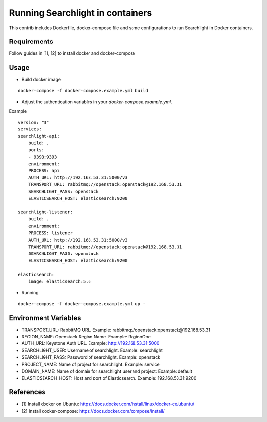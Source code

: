Running Searchlight in containers
=================================

This contrib includes Dockerfile, docker-compose file and some configurations to run
Searchlight in Docker containers.

Requirements
------------

Follow guides in [1], [2] to install docker and docker-compose

Usage
-----

- Build docker image

::

    docker-compose -f docker-compose.example.yml build

- Adjust the authentication variables in your `docker-compose.example.yml`.

Example

::

    version: "3"
    services:
    searchlight-api:
        build: .
        ports:
        - 9393:9393
        environment:
        PROCESS: api
        AUTH_URL: http://192.168.53.31:5000/v3
        TRANSPORT_URL: rabbitmq://openstack:openstack@192.168.53.31
        SEARCHLIGHT_PASS: openstack
        ELASTICSEARCH_HOST: elasticsearch:9200

    searchlight-listener:
        build: .
        environment:
        PROCESS: listener
        AUTH_URL: http://192.168.53.31:5000/v3
        TRANSPORT_URL: rabbitmq://openstack:openstack@192.168.53.31
        SEARCHLIGHT_PASS: openstack
        ELASTICSEARCH_HOST: elasticsearch:9200

    elasticsearch:
        image: elasticsearch:5.6


- Running

::

    docker-compose -f docker-compose.example.yml up -

Environment Variables
---------------------

- TRANSPORT_URL: RabbitMQ URL. Example: rabbitmq://openstack:openstack@192.168.53.31
- REGION_NAME: Openstack Region Name. Example: RegionOne
- AUTH_URL: Keystone Auth URL. Example: http://192.168.53.31:5000
- SEARCHLIGHT_USER: Username of searchlight. Example: searchlight
- SEARCHLIGHT_PASS: Password of searchlight. Example: openstack
- PROJECT_NAME: Name of project for searchlight. Example: service
- DOMAIN_NAME: Name of domain for searchlight user and project: Example: default
- ELASTICSEARCH_HOST: Host and port of Elasticsearch. Example: 192.168.53.31:9200


References
----------

- [1] Install docker on Ubuntu: https://docs.docker.com/install/linux/docker-ce/ubuntu/
- [2] Install docker-compose: https://docs.docker.com/compose/install/
